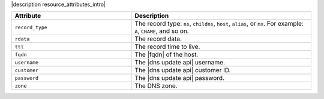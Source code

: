 .. The contents of this file are included in multiple topics.
.. This file should not be changed in a way that hinders its ability to appear in multiple documentation sets.

|description resource_attributes_intro|

.. list-table::
   :widths: 200 300
   :header-rows: 1

   * - Attribute
     - Description
   * - ``record_type``
     - The record type: ``ns``, ``childns``, ``host``, ``alias``, or ``mx``. For example: ``A``, ``CNAME``, and so on.
   * - ``rdata``
     - The record data.
   * - ``ttl``
     - The record time to live.
   * - ``fqdn``
     - The |fqdn| of the host.
   * - ``username``
     - The |dns update api| username.
   * - ``customer``
     - The |dns update api| customer ID.
   * - ``password``
     - The |dns update api| password.
   * - ``zone``
     - The DNS zone.